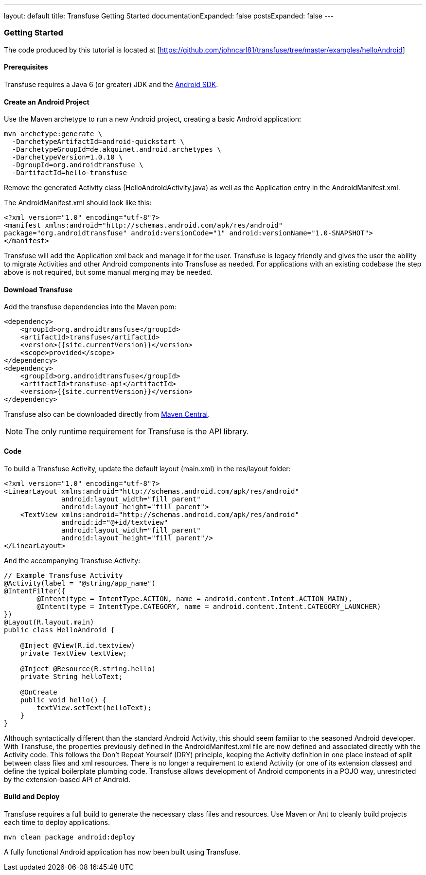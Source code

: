 ---
layout: default
title: Transfuse Getting Started
documentationExpanded: false
postsExpanded: false
---

=== Getting Started

The code produced by this tutorial is located at [https://github.com/johncarl81/transfuse/tree/master/examples/helloAndroid]

==== Prerequisites

Transfuse requires a Java 6 (or greater) JDK and the http://developer.android.com/sdk/index.html[Android SDK].

==== Create an Android Project

Use the Maven archetype to run a new Android project, creating a basic Android application:

[source,bash]
--
mvn archetype:generate \
  -DarchetypeArtifactId=android-quickstart \
  -DarchetypeGroupId=de.akquinet.android.archetypes \
  -DarchetypeVersion=1.0.10 \
  -DgroupId=org.androidtransfuse \
  -DartifactId=hello-transfuse
--

Remove the generated Activity class (HelloAndroidActivity.java) as well as the Application entry in the AndroidManifest.xml.

The AndroidManifest.xml should look like this:

[source,xml]
--
<?xml version="1.0" encoding="utf-8"?>
<manifest xmlns:android="http://schemas.android.com/apk/res/android" 
package="org.androidtransfuse" android:versionCode="1" android:versionName="1.0-SNAPSHOT">
</manifest>
--

Transfuse will add the Application xml back and manage it for the user. Transfuse is legacy friendly and gives the user the ability to migrate Activities and other Android components into Transfuse as needed. For applications with an existing codebase the step above is not required, but some manual merging may be needed.

==== Download Transfuse

Add the transfuse dependencies into the Maven pom:

[source,xml]
--
<dependency>
    <groupId>org.androidtransfuse</groupId>
    <artifactId>transfuse</artifactId>
    <version>{{site.currentVersion}}</version>
    <scope>provided</scope>
</dependency>
<dependency>
    <groupId>org.androidtransfuse</groupId>
    <artifactId>transfuse-api</artifactId>
    <version>{{site.currentVersion}}</version>
</dependency>
--

Transfuse also can be downloaded directly from http://search.maven.org/#search%7Cga%7C1%7Cg%3A%22org.androidtransfuse%22[Maven Central].

NOTE: The only runtime requirement for Transfuse is the API library.

==== Code

To build a Transfuse Activity, update the default layout (main.xml) in the res/layout folder:

[source,xml]
--
<?xml version="1.0" encoding="utf-8"?>
<LinearLayout xmlns:android="http://schemas.android.com/apk/res/android"
              android:layout_width="fill_parent"
              android:layout_height="fill_parent">
    <TextView xmlns:android="http://schemas.android.com/apk/res/android"
              android:id="@+id/textview"
              android:layout_width="fill_parent"
              android:layout_height="fill_parent"/>
</LinearLayout>
--

And the accompanying Transfuse Activity:

[source,java]
--
// Example Transfuse Activity
@Activity(label = "@string/app_name")
@IntentFilter({
        @Intent(type = IntentType.ACTION, name = android.content.Intent.ACTION_MAIN),
        @Intent(type = IntentType.CATEGORY, name = android.content.Intent.CATEGORY_LAUNCHER)
})
@Layout(R.layout.main)
public class HelloAndroid {

    @Inject @View(R.id.textview)
    private TextView textView;

    @Inject @Resource(R.string.hello)
    private String helloText;

    @OnCreate
    public void hello() {
        textView.setText(helloText);
    }
}
--

Although syntactically different than the standard Android Activity, this should seem familiar to the seasoned Android developer.  With Transfuse, the properties previously defined in the AndroidManifest.xml file are now defined and associated directly with the Activity code.  This follows the Don't Repeat Yourself (DRY) principle, keeping the Activity definition in one place instead of split between class files and xml resources.  There is no longer a requirement to extend Activity (or one of its extension classes) and define the typical boilerplate plumbing code.  Transfuse allows development of Android components in a POJO way, unrestricted by the extension-based API of Android.

==== Build and Deploy

Transfuse requires a full build to generate the necessary class files and resources. Use Maven or Ant to cleanly build projects each time to deploy applications.

[source,bash]
mvn clean package android:deploy


A fully functional Android application has now been built using Transfuse.
